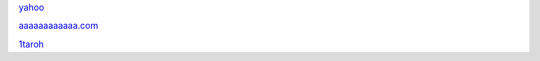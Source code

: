 `yahoo <http://yahoo.co.jp>`_

`aaaaaaaaaaaa.com <https://aaaaaaaaaaaa.com/>`_

`1taroh <https://github.com/1taroh/rst-URL-link-Checkeraaa>`_